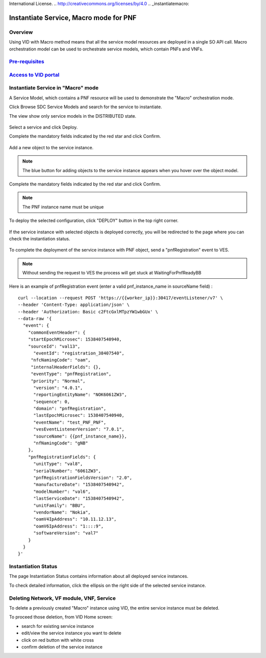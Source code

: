 .. This work is licensed under a Creative Commons Attribution 4.0
International License.
.. http://creativecommons.org/licenses/by/4.0
.. _instantiatemacro:

Instantiate Service, Macro mode for PNF
================================================


Overview
--------

Using VID with Macro method means that all the service model resources are deployed in a single SO API call.
Macro orchestration model can be used to orchestrate service models, which contain PNFs and VNFs.


`Pre-requisites`_
--------------

.. _Pre-requisites: https://docs.onap.org/projects/onap-vid/en/latest/instantiate.html#pre-requisites

`Access to VID portal`_
--------------------

.. _Access to VID portal: https://docs.onap.org/projects/onap-vid/en/latest/instantiate.html#access-to-vid-portal

Instantiate Service in "Macro" mode
-----------------------------------

A Service Model, which contains a PNF resource will be used to demonstrate the "Macro" orchestration mode.

Click Browse SDC Service Models and search for the service to instantiate.

The view show only service models in the DISTRIBUTED state.

.. figure:: images/browse-service-models-pnf.png
   :align: center

Select a service and click Deploy.

Complete the mandatory fields indicated by the red star and click Confirm.

.. figure:: images/new-service-instance-popup-pnf.png
   :align: center

Add a new object to the service instance.

.. note::
   The blue button for adding objects to the service instance appears when you hover over the object model.

.. figure:: images/service-instance-pnf.png
   :align: center

Complete the mandatory fields indicated by the red star and click Confirm.

.. note::
   The PNF instance name must be unique

.. figure:: images/new-pnf-instance.png
   :align: center

To deploy the selected configuration, click "DEPLOY" button in the top right corner.

.. figure:: images/service-instance-pnf-deploy.png
   :align: center

If the service instance with selected objects is deployed correctly, you will be redirected to the page where you can check the instantiation status.

.. figure:: images/instantiation-status.png
   :align: center

To complete the deployment of the service instance with PNF object, send a "pnfRegistration" event to VES.

.. note::
   Without sending the request to VES the process will get stuck at WaitingForPnfReadyBB

Here is an example of pnfRegistration event (enter a valid pnf_instance_name in sourceName field) :

::

    curl --location --request POST 'https://{{worker_ip}}:30417/eventListener/v7' \
    --header 'Content-Type: application/json' \
    --header 'Authorization: Basic c2FtcGxlMTpzYW1wbGUx' \
    --data-raw '{
      "event": {
        "commonEventHeader": {
        "startEpochMicrosec": 1538407540940,
        "sourceId": "val13",
          "eventId": "registration_38407540",
         "nfcNamingCode": "oam",
         "internalHeaderFields": {},
         "eventType": "pnfRegistration",
         "priority": "Normal",
          "version": "4.0.1",
          "reportingEntityName": "NOK6061ZW3",
          "sequence": 0,
          "domain": "pnfRegistration",
          "lastEpochMicrosec": 1538407540940,
          "eventName": "test_PNF_PNF",
          "vesEventListenerVersion": "7.0.1",
          "sourceName": {{pnf_instance_name}},
          "nfNamingCode": "gNB"
        },
        "pnfRegistrationFields": {
          "unitType": "val8",
          "serialNumber": "6061ZW3",
          "pnfRegistrationFieldsVersion": "2.0",
          "manufactureDate": "1538407540942",
          "modelNumber": "val6",
          "lastServiceDate": "1538407540942",
          "unitFamily": "BBU",
          "vendorName": "Nokia",
          "oamV4IpAddress": "10.11.12.13",
          "oamV6IpAddress": "1::::9",
          "softwareVersion": "val7"
        }
      }
    }'


Instantiation Status
-----------------------------------

The page Instantiation Status contains information about all deployed service instances.

To check detailed information, click the ellipsis on the right side of the selected service instance.

.. figure:: images/instantiation-status-complete.png
   :align: center

.. figure:: images/service-information.png
   :align: center



Deleting Network, VF module, VNF, Service
-----------------------------------------

To delete a previously created "Macro" instance using VID, the entire service instance must be deleted.

To proceed those deletion, from VID Home screen:

- search for existing service instance
- edit/view the service instance you want to delete
- click on red button with white cross
- confirm deletion of the service instance
